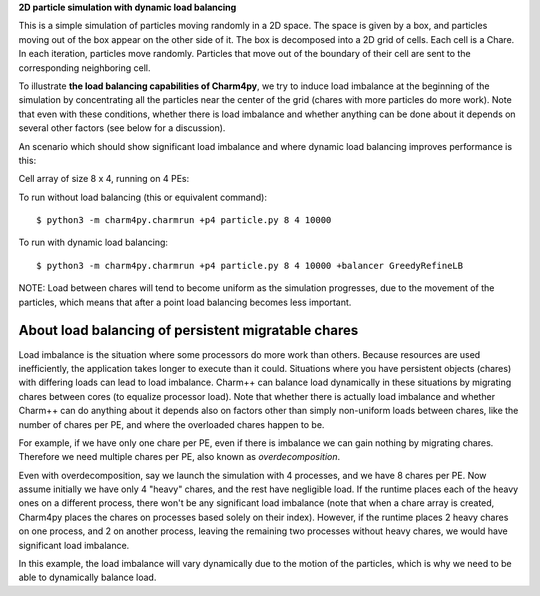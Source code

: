 
**2D particle simulation with dynamic load balancing**

This is a simple simulation of particles moving randomly in a 2D space. The
space is given by a box, and particles moving out of the box appear on the
other side of it. The box is decomposed into a 2D grid of cells. Each cell is a
Chare. In each iteration, particles move randomly. Particles that move out of
the boundary of their cell are sent to the corresponding neighboring cell.

To illustrate **the load balancing capabilities of Charm4py**, we try to induce
load imbalance at the beginning of the simulation by concentrating all the
particles near the center of the grid (chares with more particles do more
work). Note that even with these conditions, whether there is load
imbalance and whether anything can be done about it depends on several other
factors (see below for a discussion).

An scenario which should show significant load imbalance and where dynamic
load balancing improves performance is this:

Cell array of size 8 x 4, running on 4 PEs:

To run without load balancing (this or equivalent command)::

    $ python3 -m charm4py.charmrun +p4 particle.py 8 4 10000

To run with dynamic load balancing::

    $ python3 -m charm4py.charmrun +p4 particle.py 8 4 10000 +balancer GreedyRefineLB


NOTE: Load between chares will tend to become uniform as the simulation
progresses, due to the movement of the particles, which means that after a point
load balancing becomes less important.


About load balancing of persistent migratable chares
----------------------------------------------------

Load imbalance is the situation where some processors do more work than others.
Because resources are used inefficiently, the application takes longer to
execute than it could. Situations where you have persistent objects (chares)
with differing loads can lead to load imbalance. Charm++ can balance load
dynamically in these situations by migrating chares between cores (to equalize
processor load). Note that whether there is actually load imbalance and whether
Charm++ can do anything about it depends also on factors other than simply
non-uniform loads between chares, like the number of chares per PE, and where
the overloaded chares happen to be.

For example, if we have only one chare per PE, even if there is imbalance we
can gain nothing by migrating chares. Therefore we need multiple chares per PE,
also known as *overdecomposition*.

Even with overdecomposition, say we launch the simulation with 4 processes,
and we have 8 chares per PE. Now assume initially we have only 4 "heavy" chares,
and the rest have negligible load. If the runtime places each of the heavy ones
on a different process, there won't be any significant load imbalance (note that
when a chare array is created, Charm4py places the chares on processes based
solely on their index). However, if the runtime places 2 heavy chares on one
process, and 2 on another process, leaving the remaining two processes
without heavy chares, we would have significant load imbalance.

In this example, the load imbalance will vary dynamically due to the motion of
the particles, which is why we need to be able to dynamically balance load.
